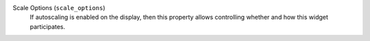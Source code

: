 Scale Options (``scale_options``)
    If autoscaling is enabled on the display, then this property allows controlling
    whether and how this widget participates.

